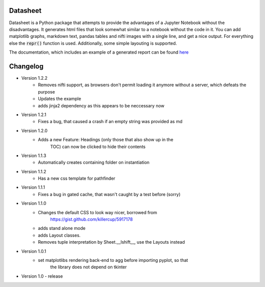 Datasheet
---------

Datasheet is a Python package that attempts to provide the advantages of a Jupyter Notebook
without the disadvantages. It generates html files that look somewhat similar to
a notebook without the code in it. You can add matplotlib graphs, markdown text, pandas tables
and nifti images with a single line, and get a nice output. For everything else the :code:`repr()`
function is used. Additionally, some simple layouting is supported.

The documentation, which includes an example of a generated report can be found 
`here <https://datasheet.readthedocs.io>`_

Changelog
---------

* Version 1.2.2
	* Removes nifti support, as browsers don't permit loading it anymore without a server,
	  which defeats the purpose
	* Updates the example
	* adds jinja2 dependency as this appears to be neccessary now
* Version 1.2.1
    * Fixes a bug, that caused a crash if an empty string was provided as md
* Version 1.2.0
   * Adds a new Feature: Headings (only those that also show up in the
	TOC) can now be clicked to hide their contents
* Version 1.1.3
   * Automatically creates containing folder on instantiation
* Version 1.1.2
   * Has a new css template for pathfinder
* Version 1.1.1
   * Fixes a bug in gated cache, that wasn't caught by a test before (sorry)
* Version 1.1.0
    * Changes the default CSS to look way nicer, borrowed from 
        https://gist.github.com/killercup/5917178
    * adds stand alone mode
    * adds Layout classes.
    * Removes tuple interpretation by Sheet.__lshift__, use the Layouts instead
* Version 1.0.1
    * set matplotlibs rendering back-end to agg before importing pyplot, so that 
        the library does not depend on tkinter
* Version 1.0 - release
